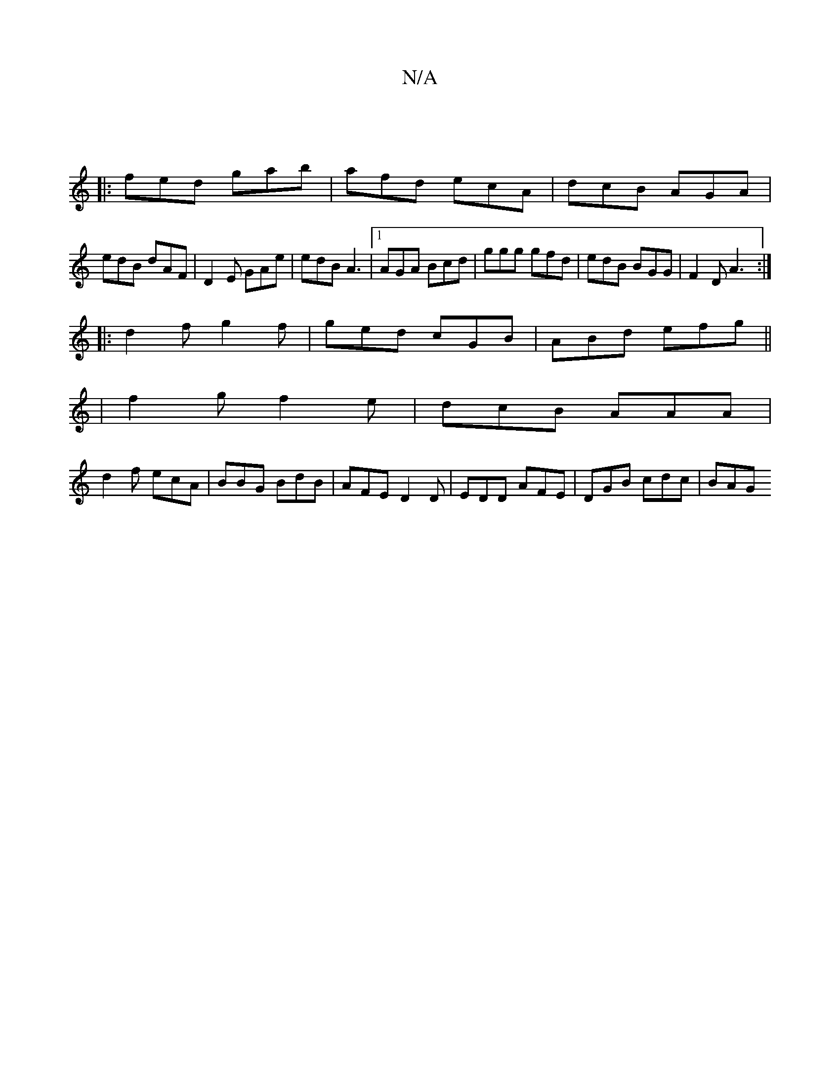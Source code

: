 X:1
T:N/A
M:4/4
R:N/A
K:Cmajor
:|
|:fed gab|afd ecA| dcB AGA|
edB dAF|D2 E GAe|edB A3|[1 AGA Bcd|ggg gfd|edB BGG|F2D A3:|
|:d2f g2 f | ged cGB | ABd efg ||
|f2g f2e | dcB AAA |
d2f ecA | BBG BdB | AFE D2 D | EDD AFE | DGB cdc | BAG